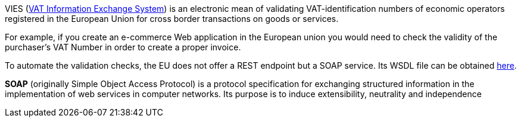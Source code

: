VIES (http://ec.europa.eu/taxation_customs/vies/faq.html[VAT Information Exchange System]) is an electronic mean of validating VAT-identification numbers of economic operators registered in the European Union for cross border transactions on goods or services.

For example, if you create an e-commerce Web application in the European union you would need to check the validity of the purchaser's
VAT Number in order to create a proper invoice.

To automate the validation checks, the EU does not offer a REST endpoint but a SOAP service. Its WSDL file can be obtained http://ec.europa.eu/taxation_customs/vies/checkVatService.wsdl[here].

**SOAP** (originally Simple Object Access Protocol) is a protocol specification for exchanging structured information in the implementation of web services in computer networks. Its purpose is to induce extensibility, neutrality and independence